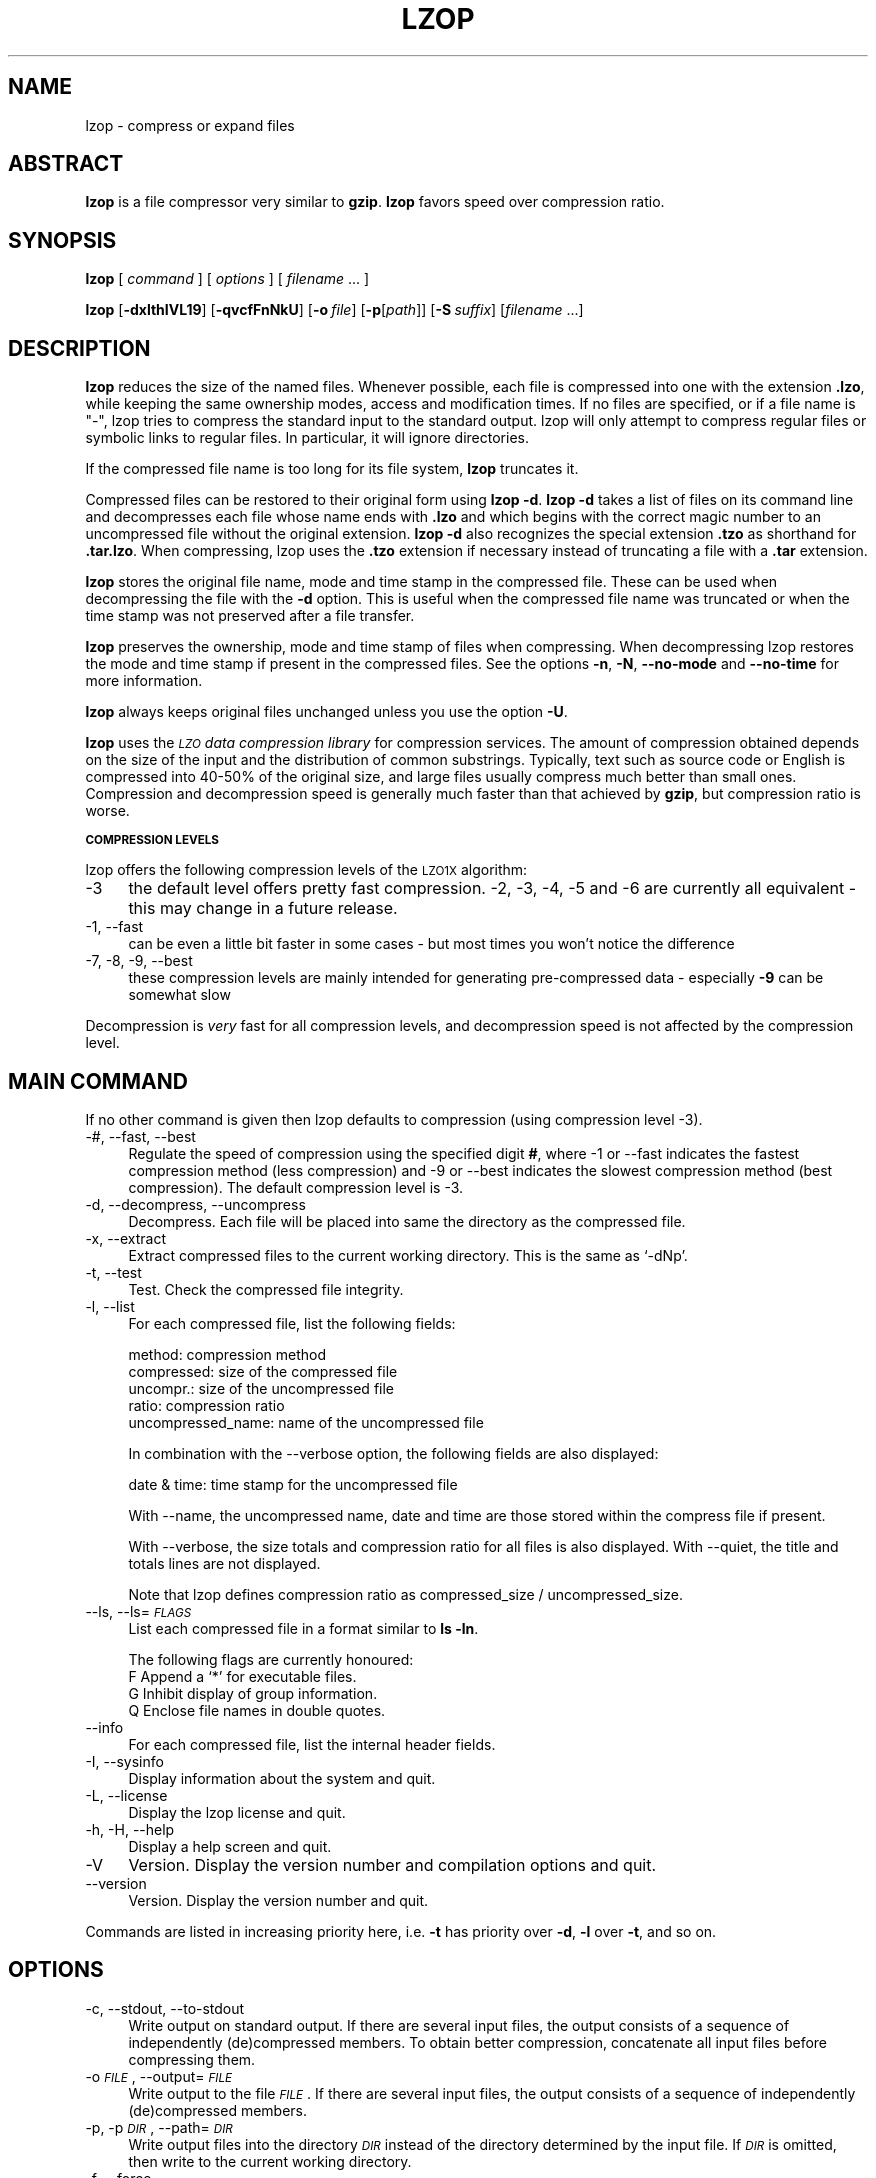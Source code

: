 .\" Automatically generated by Pod::Man v1.34, Pod::Parser v1.13
.\"
.\" Standard preamble:
.\" ========================================================================
.de Sh \" Subsection heading
.br
.if t .Sp
.ne 5
.PP
\fB\\$1\fR
.PP
..
.de Sp \" Vertical space (when we can't use .PP)
.if t .sp .5v
.if n .sp
..
.de Vb \" Begin verbatim text
.ft CW
.nf
.ne \\$1
..
.de Ve \" End verbatim text
.ft R
.fi
..
.\" Set up some character translations and predefined strings.  \*(-- will
.\" give an unbreakable dash, \*(PI will give pi, \*(L" will give a left
.\" double quote, and \*(R" will give a right double quote.  | will give a
.\" real vertical bar.  \*(C+ will give a nicer C++.  Capital omega is used to
.\" do unbreakable dashes and therefore won't be available.  \*(C` and \*(C'
.\" expand to `' in nroff, nothing in troff, for use with C<>.
.tr \(*W-|\(bv\*(Tr
.ds C+ C\v'-.1v'\h'-1p'\s-2+\h'-1p'+\s0\v'.1v'\h'-1p'
.ie n \{\
.    ds -- \(*W-
.    ds PI pi
.    if (\n(.H=4u)&(1m=24u) .ds -- \(*W\h'-12u'\(*W\h'-12u'-\" diablo 10 pitch
.    if (\n(.H=4u)&(1m=20u) .ds -- \(*W\h'-12u'\(*W\h'-8u'-\"  diablo 12 pitch
.    ds L" ""
.    ds R" ""
.    ds C` ""
.    ds C' ""
'br\}
.el\{\
.    ds -- \|\(em\|
.    ds PI \(*p
.    ds L" ``
.    ds R" ''
'br\}
.\"
.\" If the F register is turned on, we'll generate index entries on stderr for
.\" titles (.TH), headers (.SH), subsections (.Sh), items (.Ip), and index
.\" entries marked with X<> in POD.  Of course, you'll have to process the
.\" output yourself in some meaningful fashion.
.if \nF \{\
.    de IX
.    tm Index:\\$1\t\\n%\t"\\$2"
..
.    nr % 0
.    rr F
.\}
.\"
.\" For nroff, turn off justification.  Always turn off hyphenation; it makes
.\" way too many mistakes in technical documents.
.hy 0
.if n .na
.\"
.\" Accent mark definitions (@(#)ms.acc 1.5 88/02/08 SMI; from UCB 4.2).
.\" Fear.  Run.  Save yourself.  No user-serviceable parts.
.    \" fudge factors for nroff and troff
.if n \{\
.    ds #H 0
.    ds #V .8m
.    ds #F .3m
.    ds #[ \f1
.    ds #] \fP
.\}
.if t \{\
.    ds #H ((1u-(\\\\n(.fu%2u))*.13m)
.    ds #V .6m
.    ds #F 0
.    ds #[ \&
.    ds #] \&
.\}
.    \" simple accents for nroff and troff
.if n \{\
.    ds ' \&
.    ds ` \&
.    ds ^ \&
.    ds , \&
.    ds ~ ~
.    ds /
.\}
.if t \{\
.    ds ' \\k:\h'-(\\n(.wu*8/10-\*(#H)'\'\h"|\\n:u"
.    ds ` \\k:\h'-(\\n(.wu*8/10-\*(#H)'\`\h'|\\n:u'
.    ds ^ \\k:\h'-(\\n(.wu*10/11-\*(#H)'^\h'|\\n:u'
.    ds , \\k:\h'-(\\n(.wu*8/10)',\h'|\\n:u'
.    ds ~ \\k:\h'-(\\n(.wu-\*(#H-.1m)'~\h'|\\n:u'
.    ds / \\k:\h'-(\\n(.wu*8/10-\*(#H)'\z\(sl\h'|\\n:u'
.\}
.    \" troff and (daisy-wheel) nroff accents
.ds : \\k:\h'-(\\n(.wu*8/10-\*(#H+.1m+\*(#F)'\v'-\*(#V'\z.\h'.2m+\*(#F'.\h'|\\n:u'\v'\*(#V'
.ds 8 \h'\*(#H'\(*b\h'-\*(#H'
.ds o \\k:\h'-(\\n(.wu+\w'\(de'u-\*(#H)/2u'\v'-.3n'\*(#[\z\(de\v'.3n'\h'|\\n:u'\*(#]
.ds d- \h'\*(#H'\(pd\h'-\w'~'u'\v'-.25m'\f2\(hy\fP\v'.25m'\h'-\*(#H'
.ds D- D\\k:\h'-\w'D'u'\v'-.11m'\z\(hy\v'.11m'\h'|\\n:u'
.ds th \*(#[\v'.3m'\s+1I\s-1\v'-.3m'\h'-(\w'I'u*2/3)'\s-1o\s+1\*(#]
.ds Th \*(#[\s+2I\s-2\h'-\w'I'u*3/5'\v'-.3m'o\v'.3m'\*(#]
.ds ae a\h'-(\w'a'u*4/10)'e
.ds Ae A\h'-(\w'A'u*4/10)'E
.    \" corrections for vroff
.if v .ds ~ \\k:\h'-(\\n(.wu*9/10-\*(#H)'\s-2\u~\d\s+2\h'|\\n:u'
.if v .ds ^ \\k:\h'-(\\n(.wu*10/11-\*(#H)'\v'-.4m'^\v'.4m'\h'|\\n:u'
.    \" for low resolution devices (crt and lpr)
.if \n(.H>23 .if \n(.V>19 \
\{\
.    ds : e
.    ds 8 ss
.    ds o a
.    ds d- d\h'-1'\(ga
.    ds D- D\h'-1'\(hy
.    ds th \o'bp'
.    ds Th \o'LP'
.    ds ae ae
.    ds Ae AE
.\}
.rm #[ #] #H #V #F C
.\" ========================================================================
.\"
.IX Title "LZOP 1"
.TH LZOP 1 "2003-04-27" "lzop 1.01" " "
.SH "NAME"
lzop \- compress or expand files
.SH "ABSTRACT"
.IX Header "ABSTRACT"
\&\fBlzop\fR is a file compressor very similar to \fBgzip\fR.
\&\fBlzop\fR favors speed over compression ratio.
.SH "SYNOPSIS"
.IX Header "SYNOPSIS"
\&\fBlzop\fR [\ \fIcommand\fR\ ] [\ \fIoptions\fR\ ] [\ \fIfilename\fR\ ...\ ]
.PP
\&\fBlzop\fR [\fB\-dxlthIVL19\fR] [\fB\-qvcfFnNkU\fR]
[\fB\-o\fR\ \fIfile\fR] [\fB\-p\fR[\fIpath\fR]] [\fB\-S\fR\ \fIsuffix\fR]
[\fIfilename\fR\ ...]
.SH "DESCRIPTION"
.IX Header "DESCRIPTION"
\&\fBlzop\fR reduces the size of the named files. Whenever possible,
each file is compressed into one with the extension
\&\fB.lzo\fR, while keeping the same ownership modes, access and
modification times. If no files are specified, or if a
file name is \*(L"\-\*(R", lzop tries to compress the standard
input to the standard output. lzop will only attempt to
compress regular files or symbolic links to regular files.
In particular, it will ignore directories.
.PP
If the compressed file name is too long for its file system,
\&\fBlzop\fR truncates it.
.PP
Compressed files can be restored to their original form
using \fBlzop\ \-d\fR.
\&\fBlzop\ \-d\fR takes a list of files on its command line and
decompresses each file whose name ends with \fB.lzo\fR and which
begins with the correct magic number to an uncompressed
file without the original extension. \fBlzop\ \-d\fR also recognizes
the special extension \fB.tzo\fR as shorthand for \fB.tar.lzo\fR.
When compressing, lzop uses the \fB.tzo\fR extension if necessary
instead of truncating a file with a \fB.tar\fR extension.
.PP
\&\fBlzop\fR stores the original file name, mode and time stamp
in the compressed file. These can be used when
decompressing the file with the \fB\-d\fR option. This is useful when
the compressed file name was truncated or when the time
stamp was not preserved after a file transfer.
.PP
\&\fBlzop\fR preserves the ownership, mode and time stamp of files
when compressing. When decompressing lzop restores the
mode and time stamp if present in the compressed files.
See the options \fB\-n\fR, \fB\-N\fR, \fB\-\-no\-mode\fR and \fB\-\-no\-time\fR
for more information.
.PP
\&\fBlzop\fR always keeps original files unchanged unless
you use the option \fB\-U\fR.
.PP
\&\fBlzop\fR uses the \fI\s-1LZO\s0 data compression library\fR for compression
services. The amount of compression obtained depends on
the size of the input and the distribution of common substrings.
Typically, text such as source code or English
is compressed into 40\-50% of the original size, and large files usually
compress much better than small ones. Compression and decompression speed
is generally much faster than that achieved by \fBgzip\fR, but
compression ratio is worse.
.Sh "\s-1COMPRESSION\s0 \s-1LEVELS\s0"
.IX Subsection "COMPRESSION LEVELS"
lzop offers the following compression levels of the
\&\s-1LZO1X\s0 algorithm:
.IP "\-3" 4
.IX Item "-3"
the default level offers pretty fast compression.
\&\-2, \-3, \-4, \-5 and \-6 are currently all equivalent \- this
may change in a future release.
.IP "\-1, \-\-fast" 4
.IX Item "-1, --fast"
can be even a little bit faster in some cases \- but
most times you won't notice the difference
.IP "\-7, \-8, \-9, \-\-best" 4
.IX Item "-7, -8, -9, --best"
these compression levels are mainly intended for generating
pre-compressed data \- especially \fB\-9\fR can be somewhat slow
.PP
Decompression is \fIvery\fR fast for all compression levels,
and decompression speed is not affected by the compression
level.
.SH "MAIN COMMAND"
.IX Header "MAIN COMMAND"
If no other command is given then lzop defaults to compression
(using compression level \-3).
.IP "\-#, \-\-fast, \-\-best" 4
.IX Item "-#, --fast, --best"
Regulate the speed of compression using the specified
digit \fB#\fR, where \-1 or \-\-fast indicates the
fastest compression method (less compression) and
\&\-9 or \-\-best indicates the slowest compression
method (best compression). The default compression
level is \-3.
.IP "\-d, \-\-decompress, \-\-uncompress" 4
.IX Item "-d, --decompress, --uncompress"
Decompress. Each file will be placed into
same the directory as the compressed file.
.IP "\-x, \-\-extract" 4
.IX Item "-x, --extract"
Extract compressed files to the current working
directory. This is the same as `\-dNp'.
.IP "\-t, \-\-test" 4
.IX Item "-t, --test"
Test. Check the compressed file integrity.
.IP "\-l, \-\-list" 4
.IX Item "-l, --list"
For each compressed file, list the following
fields:
.Sp
.Vb 5
\&  method: compression method
\&  compressed: size of the compressed file
\&  uncompr.: size of the uncompressed file
\&  ratio: compression ratio
\&  uncompressed_name: name of the uncompressed file
.Ve
.Sp
In combination with the \-\-verbose option, the following
fields are also displayed:
.Sp
.Vb 1
\&  date & time: time stamp for the uncompressed file
.Ve
.Sp
With \-\-name, the uncompressed name, date and time
are those stored within the compress file if present.
.Sp
With \-\-verbose, the size totals and compression
ratio for all files is also displayed. With
\&\-\-quiet, the title and totals lines are not displayed.
.Sp
Note that lzop defines compression ratio
as compressed_size / uncompressed_size.
.IP "\-\-ls, \-\-ls=\fI\s-1FLAGS\s0\fR" 4
.IX Item "--ls, --ls=FLAGS"
List each compressed file in a format similar to \fBls\ \-ln\fR.
.Sp
The following flags are currently honoured:
  F  Append a `*' for executable files.
  G  Inhibit display of group information.
  Q  Enclose file names in double quotes.
.IP "\-\-info" 4
.IX Item "--info"
For each compressed file, list the internal header fields.
.IP "\-I, \-\-sysinfo" 4
.IX Item "-I, --sysinfo"
Display information about the system and quit.
.IP "\-L, \-\-license" 4
.IX Item "-L, --license"
Display the lzop license and quit.
.IP "\-h, \-H, \-\-help" 4
.IX Item "-h, -H, --help"
Display a help screen and quit.
.IP "\-V" 4
.IX Item "-V"
Version. Display the version number and compilation
options and quit.
.IP "\-\-version" 4
.IX Item "--version"
Version. Display the version number and quit.
.PP
Commands are listed in increasing priority here, i.e.
\&\fB\-t\fR has priority over \fB\-d\fR, \fB\-l\fR over \fB\-t\fR, and so on.
.SH "OPTIONS"
.IX Header "OPTIONS"
.IP "\-c, \-\-stdout, \-\-to\-stdout" 4
.IX Item "-c, --stdout, --to-stdout"
Write output on standard output. If there are several
input files, the output consists of a sequence
of independently (de)compressed members. To obtain
better compression, concatenate all input files
before compressing them.
.IP "\-o \fI\s-1FILE\s0\fR, \-\-output=\fI\s-1FILE\s0\fR" 4
.IX Item "-o FILE, --output=FILE"
Write output to the file \fI\s-1FILE\s0\fR. If there are several
input files, the output consists of a sequence
of independently (de)compressed members.
.IP "\-p, \-p\fI\s-1DIR\s0\fR, \-\-path=\fI\s-1DIR\s0\fR" 4
.IX Item "-p, -pDIR, --path=DIR"
Write output files into the directory \fI\s-1DIR\s0\fR instead
of the directory determined by the input file. If
\&\fI\s-1DIR\s0\fR is omitted, then write to the current working
directory.
.IP "\-f, \-\-force" 4
.IX Item "-f, --force"
Force lzop to
.Sp
.Vb 4
\& - overwrite existing files
\& - (de-)compress from stdin even if it seems a terminal
\& - (de-)compress to stdout even if it seems a terminal
\& - allow option -c in combination with -U
.Ve
.Sp
Using \fB\-f\fR two or more times forces things like
.Sp
.Vb 3
\& - compress files that already have a .lzo suffix
\& - try to decompress files that do not have a valid suffix
\& - try to handle compressed files with unknown header flags
.Ve
.Sp
Use with care.
.IP "\-F, \-\-no\-checksum" 4
.IX Item "-F, --no-checksum"
Do not store or verify a checksum of the uncompressed
file when compressing or decompressing.
This speeds up the operation of lzop a little bit (especially
when decompressing), but as unnoticed data corruption can happen
in case of damaged compressed files the usage of this option
is not generally recommended.
Also, a checksum is always stored when
compressing with one of the slow compression levels (\-7, \-8 or \-9),
regardless of this option.
.IP "\-n, \-\-no\-name" 4
.IX Item "-n, --no-name"
When decompressing, do not restore the original
file name if present (remove only the lzop suffix
from the compressed file name). This option is the
default under \s-1UNIX\s0.
.IP "\-N, \-\-name" 4
.IX Item "-N, --name"
When decompressing, restore the original file name
if present. This option is useful on systems which
have a limit on file name length. If the original name saved in
the compressed file is not suitable for its file system, a
new name is constructed from the original one to make it
legal.
This option is the default under \s-1DOS\s0, Windows and \s-1OS/2\s0.
.IP "\-P" 4
.IX Item "-P"
When decompressing, restore the original path and file name if present.
When compressing, store the relative (and cleaned) path name.
This option is mainly useful when using \fBarchive mode\fR \- see
usage examples below.
.IP "\-\-no\-mode" 4
.IX Item "--no-mode"
When decompressing, do not restore the original
mode (permissions) saved in the compressed file.
.IP "\-\-no\-time" 4
.IX Item "--no-time"
When decompressing, do not restore the original
time stamp saved in the compressed file.
.IP "\-S \fI.suf\fR, \-\-suffix=\fI.suf\fR" 4
.IX Item "-S .suf, --suffix=.suf"
Use suffix \fI.suf\fR instead of \fI.lzo\fR. The suffix must
not contain multiple dots and special characters like '+' or '*',
and suffixes other than \fI.lzo\fR should be avoided to avoid confusion
when files are transferred to other systems.
.IP "\-k, \-\-keep" 4
.IX Item "-k, --keep"
Do not delete input files. This is the default.
.IP "\-U, \-\-unlink, \-\-delete" 4
.IX Item "-U, --unlink, --delete"
Delete input files after succesfull compression or
decompression. Use this option to make lzop behave
like \fBgzip\fR and \fBbzip2\fR.
Note that explicitly giving \fB\-k\fR overrides \fB\-U\fR.
.IP "\-\-crc32" 4
.IX Item "--crc32"
Use a crc32 checksum instead of a adler32 checksum.
.IP "\-\-no\-warn" 4
.IX Item "--no-warn"
Suppress all warnings.
.IP "\-\-ignore\-warn" 4
.IX Item "--ignore-warn"
Suppress all warnings, and never exit with exit status 2.
.IP "\-q, \-\-quiet, \-\-silent" 4
.IX Item "-q, --quiet, --silent"
Suppress all warnings and decrease the verbosity of some
commands like \fB\-\-list\fR or \fB\-\-test\fR.
.IP "\-v, \-\-verbose" 4
.IX Item "-v, --verbose"
Verbose. Display the name for each file compressed
or decompressed. Multiple \fB\-v\fR can be used to increase
the verbosity of some commands like \fB\-\-list\fR or \fB\-\-test\fR.
.IP "\-\-" 4
Specifies that this is the end of the options. Any file name
after \fB\-\-\fR will not be interpreted as an option even if
it starts with a hyphen.
.SH "OTHER OPTIONS"
.IX Header "OTHER OPTIONS"
.IP "\-\-no\-stdin" 4
.IX Item "--no-stdin"
Do not try to read standard input (but a file name \*(L"\-\*(R" will
still override this option).
In old versions of \fBlzop\fR, this option was necessary when
used in cron jobs (which do not have a controlling terminal).
.IP "\-\-filter=\fI\s-1NUMBER\s0\fR" 4
.IX Item "--filter=NUMBER"
Rarely useful.
Preprocess data with a special \*(L"multimedia\*(R" filter
before compressing in order to improve compression ratio.
\&\fI\s-1NUMBER\s0\fR must be a decimal number from 1 to 16, inclusive.
Using a filter slows down both compression and decompression
quite a bit, and the compression ratio usually doesn't improve
much either...
More effective filters may be added in the future, though.
.Sp
You can try \-\-filter=1 with data like 8\-bit sound samples,
\&\-\-filter=2 with 16\-bit samples or depth\-16 images, etc.
.Sp
Un-filtering during decompression is handled automatically.
.IP "\-C, \-\-checksum" 4
.IX Item "-C, --checksum"
Deprecated. Only for compatibility with very old versions
as lzop now uses a checksum by default. This option will
get removed in a future release.
.IP "\-\-no\-color" 4
.IX Item "--no-color"
Do not use any color escape sequences.
.IP "\-\-mono" 4
.IX Item "--mono"
Assume a mono \s-1ANSI\s0 terminal. This is the default under \s-1UNIX\s0
(if console support is compiled in).
.IP "\-\-color" 4
.IX Item "--color"
Assume a color \s-1ANSI\s0 terminal or try full-screen access. This
is the default under \s-1DOS\s0 and in a Linux virtual console
(if console support is compiled in).
.SH "ADVANCED USAGE"
.IX Header "ADVANCED USAGE"
lzop allows you to deal with your files in many flexible
ways. Here are some usage examples:
.IP "\fBbackup mode\fR" 1
.IX Item "backup mode"
.Vb 1
\&  tar --use-compress-program=lzop -cf archive.tar.lzo files..
.Ve
.Sp
.Vb 3
\&  This is the recommended mode for creating (possibly huge) backups.
\&  Requires GNU tar or a compatible version which accpets the
\&  `--use-compress-program=XXX' option.
.Ve
.IP "\fBsingle file mode:\fR individually (de)compress each file" 1
.IX Item "single file mode: individually (de)compress each file"
.Vb 5
\& create
\&   lzop a.c             -> create a.c.lzo
\&   lzop a.c b.c         -> create a.c.lzo & b.c.lzo
\&   lzop -U a.c b.c      -> create a.c.lzo & b.c.lzo and delete a.c & b.c
\&   lzop *.c
.Ve
.Sp
.Vb 4
\& extract
\&   lzop -d a.c.lzo      -> restore a.c
\&   lzop -df a.c.lzo     -> restore a.c, overwrite if already exists
\&   lzop -d *.lzo
.Ve
.Sp
.Vb 4
\& list
\&   lzop -l a.c.lzo
\&   lzop -l *.lzo
\&   lzop -lv *.lzo       -> be verbose
.Ve
.Sp
.Vb 3
\& test
\&   lzop -t a.c.lzo
\&   lzop -tq *.lzo       -> be quiet
.Ve
.IP "\fBpipe mode:\fR (de)compress from stdin to stdout" 1
.IX Item "pipe mode: (de)compress from stdin to stdout"
.Vb 4
\& create
\&   lzop < a.c > y.lzo
\&   cat a.c | lzop > y.lzo
\&   tar -cf - *.c | lzop > y.tar.lzo     -> create a compressed tar file
.Ve
.Sp
.Vb 4
\& extract
\&   lzop -d < y.lzo > a.c
\&   lzop -d < y.tar.lzo | tar -xvf -     -> extract a tar file
\&   lzop -d < y.tar.lzo | tar -tvf -     -> list a tar file
.Ve
.Sp
.Vb 3
\& list
\&   lzop -l < y.lzo
\&   cat y.lzo | lzop -l
.Ve
.Sp
.Vb 3
\& test
\&   lzop -t < y.lzo
\&   cat y.lzo | lzop -t
.Ve
.IP "\fBstdout mode:\fR (de)compress to stdout" 1
.IX Item "stdout mode: (de)compress to stdout"
.Vb 2
\& create
\&   lzop -c a.c > y.lzo
.Ve
.Sp
.Vb 3
\& extract
\&   lzop -dc y.lzo > a.c
\&   lzop -dc y.tar.lzo | tar -tvf -      -> list a tar file
.Ve
.IP "\fBarchive mode:\fR compress/extract multiple files into a single archive file" 1
.IX Item "archive mode: compress/extract multiple files into a single archive file"
.Vb 5
\& create
\&   lzop a.c b.c -o sources.lzo          -> create an archive
\&   lzop -P src/*.c -o sources.lzo       -> create an archive, store path name
\&   lzop -c *.c > sources.lzo            -> another way to create an archive
\&   lzop -c *.h >> sources.lzo           -> add files to archive
.Ve
.Sp
.Vb 4
\& extract
\&   lzop -dN sources.lzo
\&   lzop -x ../src/sources.lzo           -> extract to current directory
\&   lzop -x -p/tmp < ../src/sources.lzo  -> extract to /tmp directory
.Ve
.Sp
.Vb 2
\& list
\&   lzop -lNv sources.lzo
.Ve
.Sp
.Vb 3
\& test
\&   lzop -t sources.lzo
\&   lzop -tvv sources.lzo                -> be very verbose
.Ve
.PP
If you wish to create a single archive file with multiple
members so that members can later be extracted independently,
you should prefer a full-featured archiver such as
tar. The latest version of \s-1GNU\s0 tar supports the
\&\fB\-\-use\-compress\-program=lzop\fR option to invoke lzop transparently.
lzop is designed as a complement to tar, not as
a replacement.
.SH "ENVIRONMENT"
.IX Header "ENVIRONMENT"
The environment variable \fB\s-1LZOP\s0\fR can hold a set of default
options for lzop. These options are interpreted first and
can be overwritten by explicit command line parameters.
For example:
.PP
.Vb 3
\&    for sh/ksh/zsh:    LZOP="-1v --name"; export LZOP
\&    for csh/tcsh:      setenv LZOP "-1v --name"
\&    for DOS:           set LZOP=-1v --name
.Ve
.PP
On Vax/VMS, the name of the environment variable is
\&\s-1LZOP_OPT\s0, to avoid a conflict with the symbol set for
invocation of the program.
.PP
Not all of the options are valid in the environment variable \-
lzop will tell you.
.SH "SEE ALSO"
.IX Header "SEE ALSO"
\&\fBbzip2\fR(1), \fBgzip\fR(1), \fBtar\fR(1)
.PP
Precompiled binaries for some platforms are available
from the lzop home page.
.PP
.Vb 1
\&    see http://www.oberhumer.com/opensource/lzop/
.Ve
.PP
lzop uses the \s-1LZO\s0 data compression library for compression
services.
.PP
.Vb 1
\&    see http://www.oberhumer.com/opensource/lzo/
.Ve
.SH "DIAGNOSTICS"
.IX Header "DIAGNOSTICS"
Exit status is normally 0; if an error occurs, exit status
is 1. If a warning occurs, exit status is 2 (unless
option \fB\-\-ignore\-warn\fR is effect).
.PP
\&\fBlzop's\fR diagnostics are intended to be self\-explanatory.
.SH "BUGS"
.IX Header "BUGS"
Please report all problems immediately to the author.
.SH "AUTHOR"
.IX Header "AUTHOR"
Markus Franz Xaver Johannes Oberhumer
<markus@oberhumer.com>
http://www.oberhumer.com/opensource/lzop/
.SH "COPYRIGHT"
.IX Header "COPYRIGHT"
lzop and the \s-1LZO\s0 library are
Copyright (C) 1996, 1997, 1998, 1999, 2000, 2001, 2002, 2003
by Markus Franz Xaver Johannes Oberhumer.
.PP
lzop and the \s-1LZO\s0 library are distributed under the terms
of the \s-1GNU\s0 General Public License (\s-1GPL\s0).
.PP
Legal info: If want to integrate lzop into your commercial (backup\-)system
please check the \s-1GNU\s0 \s-1GPL\s0 \s-1FAQ\s0 at http://www.gnu.org/licenses/gpl\-faq.html
about possible implications.
